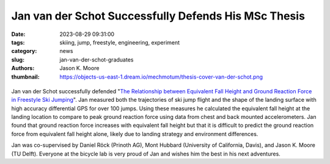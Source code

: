 =====================================================
Jan van der Schot Successfully Defends His MSc Thesis
=====================================================

:date: 2023-08-29 09:31:00
:tags: skiing, jump, freestyle, engineering, experiment
:category: news
:slug: jan-van-der-schot-graduates
:authors: Jason K. Moore
:thumbnail: https://objects-us-east-1.dream.io/mechmotum/thesis-cover-van-der-schot.png

.. list-table::
   :class: borderless
   :width: 60%
   :align: center

   *  - |cover|
      - |headshot|

.. |headshot| image:: https://objects-us-east-1.dream.io/mechmotum/headshot-van-der-schot-jan.jpg
   :height: 400px

.. |cover| image:: https://objects-us-east-1.dream.io/mechmotum/thesis-cover-van-der-schot.png
   :height: 400px

Jan van der Schot successfully defended "`The Relationship between Equivalent
Fall Height and Ground Reaction Force in Freestyle Ski Jumping
<http://resolver.tudelft.nl/uuid:98476791-40be-4ee5-ab3a-3f1a9d5e63cb>`_". Jan
measured both the trajectories of ski jump flight and the shape of the landing
surface with high accuracy differential GPS for over 100 jumps. Using these
measures he calculated the equivalent fall height at the landing location to
compare to peak ground reaction force using data from chest and back mounted
accelerometers. Jan found that ground reaction force increases with equivalent
fall height but that it is difficult to predict the ground reaction force from
equivalent fall height alone, likely due to landing strategy and environment
differences.

Jan was co-supervised by Daniel Röck (Prinoth AG), Mont Hubbard (University of
California, Davis), and Jason K. Moore (TU Delft). Everyone at the bicycle lab
is very proud of Jan and wishes him the best in his next adventures.
